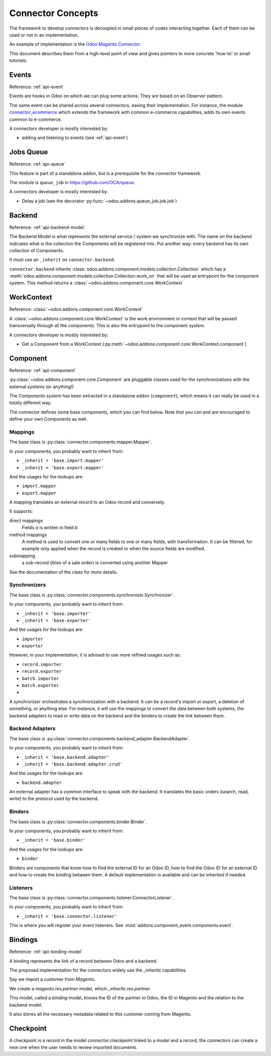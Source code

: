 .. _concepts:

##################
Connector Concepts
##################

The framework to develop connectors is decoupled in small pieces of
codes interacting together. Each of them can be used or not in an
implementation.

An example of implementation is the `Odoo Magento Connector`_.

This document describes them from a high-level point of view and gives
pointers to more concrete 'how-to' or small tutorials.

.. _`Odoo Magento Connector`: http://www.odoo-magento-connector.com

******
Events
******

Reference: :ref:`api-event`

Events are hooks in Odoo on which we can plug some actions. They are
based on an Observer pattern.

The same event can be shared across several connectors, easing their
implementation.
For instance, the module connector_ecommerce_ which extends the
framework with common e-commerce capabilities, adds its own events
common to e-commerce.

A connectors developer is mostly interested by:

* adding and listening to events (see :ref:`api-event`)

.. _jobs-queue:

**********
Jobs Queue
**********

Reference: :ref:`api-queue`

This feature is part of a standalone addon, but is a prerequisite for
the connector framework.

The module is ``queue_job`` in https://github.com/OCA/queue.

A connectors developer is mostly interested by:

* Delay a job (see the decorator :py:func:`~odoo.addons.queue_job.job.job`)


*******
Backend
*******

Reference: :ref:`api-backend-model`

The Backend Model is what represents the external service / system we
synchronize with. The name on the backend indicates what is the collection the
Components will be registered into. Put another way: every backend has its own
collection of Components.

It must use an ``_inherit`` on ``connector.backend``.

``connector.backend`` inherits
:class:`odoo.addons.component.models.collection.Collection` which has a
:meth:`odoo.addons.component.models.collection.Collection.work_on` that will be
used as entrypoint for the component system.  This method returns a
:class:`~odoo.addons.component.core.WorkContext`

***********
WorkContext
***********

Reference: :class:`~odoo.addons.component.core.WorkContext`

A :class:`~odoo.addons.component.core.WorkContext` is the work environment or
context that will be passed transversally through all the components. This is
also the entrypoint to the component system.

A connectors developer is mostly interested by:

* Get a Component from a WorkContext (:py:meth:`~odoo.addons.component.core.WorkContext.component`)

*********
Component
*********

Reference: :ref:`api-component`

:py:class:`~odoo.addons.component.core.Component` are pluggable classes used
for the synchronizations with the external systems (or anything!)

The Components system has been extracted in a standalone addon (``component``),
which means it can really be used in a totally different way.

The connector defines some base components, which you can find below.  Note
that you can and are encouraged to define your own Components as well.

Mappings
========

The base class is :py:class:`connector.components.mapper.Mapper`.

In your components, you probably want to inherit from:

* ``_inherit = 'base.import.mapper'``
* ``_inherit = 'base.export.mapper'``

And the usages for the lookups are:

* ``import.mapper``
* ``export.mapper``

A mapping translates an external record to an Odoo record and
conversely.

It supports:

direct mappings
    Fields *a* is written in field *b*.

method mappings
    A method is used to convert one or many fields to one or many
    fields, with transformation.
    It can be filtered, for example only applied when the record is
    created or when the source fields are modified.

submapping
    a sub-record (lines of a sale order) is converted using another
    Mapper

See the documentation of the class for more details.

Synchronizers
=============

The base class is :py:class:`connector.components.synchronizer.Synchronizer`.

In your components, you probably want to inherit from:

* ``_inherit = 'base.importer'``
* ``_inherit = 'base.exporter'``

And the usages for the lookups are:

* ``importer``
* ``exporter``

However, in your implementation, it is advised to use more refined usages such
as:

* ``record.importer``
* ``record.exporter``
* ``batch.importer``
* ``batch.exporter``
* ..

A synchronizer orchestrates a synchronization with a backend.  It can be a
record's import or export, a deletion of something, or anything else.  For
instance, it will use the mappings to convert the data between both systems,
the backend adapters to read or write data on the backend and the binders to
create the link between them.

Backend Adapters
================

The base class is
:py:class:`connector.components.backend_adapter.BackendAdapter`.

In your components, you probably want to inherit from:

* ``_inherit = 'base.backend.adapter'``
* ``_inherit = 'base.backend.adapter.crud'``

And the usages for the lookups are:

* ``backend.adapter``

An external adapter has a common interface to speak with the backend.
It translates the basic orders (search, read, write) to the protocol
used by the backend.

Binders
=======

The base class is
:py:class:`connector.components.binder.Binder`.

In your components, you probably want to inherit from:

* ``_inherit = 'base.binder'``

And the usages for the lookups are:

* ``binder``

Binders are components that know how to find the external ID for an
Odoo ID, how to find the Odoo ID for an external ID and how to
create the binding between them. A default implementation is
available and can be inherited if needed.

Listeners
=========

The base class is
:py:class:`connector.components.listener.ConnectorListener`.

In your components, you probably want to inherit from:

* ``_inherit = 'base.connector.listener'``

This is where you will register your event listeners.
See :mod:`addons.component_event.components.event`.


.. _binding:

********
Bindings
********

Reference: :ref:`api-binding-model`

A binding represents the link of a record between Odoo and a backend.

The proposed implementation for the connectors widely use the
`_inherits` capabilities.

Say we import a customer from *Magento*.

We create a `magento.res.partner` model, which `_inherits`
`res.partner`.

This model, called a *binding* model, knows the ID of the partner in
Odoo, the ID in Magento and the relation to the backend model.

It also stores all the necessary metadata related to this customer
coming from Magento.

.. _checkpoint:

**********
Checkpoint
**********

A checkpoint is a record in the model `connector.checkpoint` linked to a
model and a record, the connectors can create a new one when the user
needs to review imported documents.


.. _connector_ecommerce: https://github.com/OCA/connector-ecommerce
